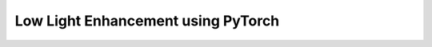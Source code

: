 .. Author: Akshay Mestry <xa@mes3.dev>
.. Created on: Monday, November 06 2023
.. Last updated on: Monday, November 06 2023

###################################
Low Light Enhancement using PyTorch
###################################
